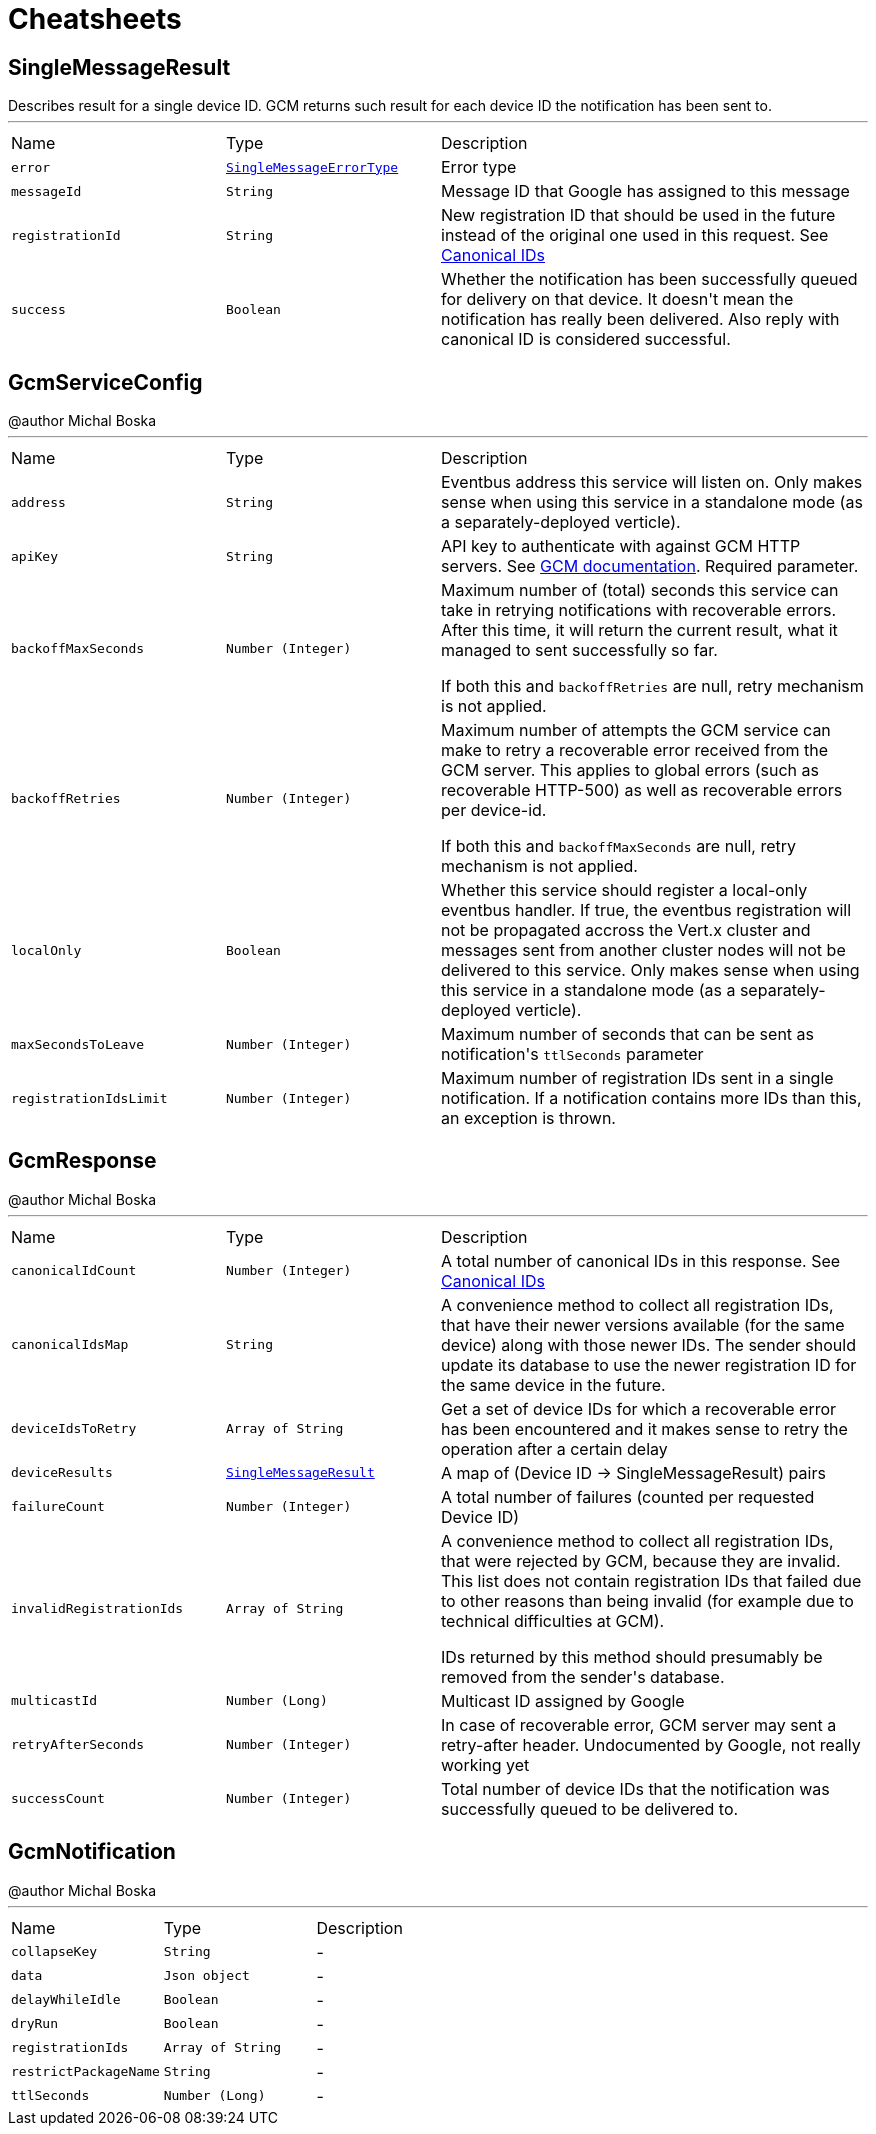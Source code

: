 = Cheatsheets

[[SingleMessageResult]]
== SingleMessageResult

++++
 Describes result for a single device ID. GCM returns such result for each device ID the notification has been sent to.
++++
'''

[cols=">25%,^25%,50%"]
[frame="topbot"]
|===
^|Name | Type ^| Description
|[[error]]`error`|`link:enums.html#SingleMessageErrorType[SingleMessageErrorType]`|
+++
Error type
+++
|[[messageId]]`messageId`|`String`|
+++
Message ID that Google has assigned to this message
+++
|[[registrationId]]`registrationId`|`String`|
+++
New registration ID that should be used in the future instead of the original one used in this request.
 See <a href="https://developers.google.com/cloud-messaging/registration#canonical-ids">Canonical IDs</a>
+++
|[[success]]`success`|`Boolean`|
+++
Whether the notification has been successfully queued for delivery on that device.
 It doesn't mean the notification has really been delivered.
 Also reply with canonical ID is considered successful.
+++
|===

[[GcmServiceConfig]]
== GcmServiceConfig

++++
 @author Michal Boska
++++
'''

[cols=">25%,^25%,50%"]
[frame="topbot"]
|===
^|Name | Type ^| Description
|[[address]]`address`|`String`|
+++
Eventbus address this service will listen on. Only makes sense when using this service in a standalone mode (as a separately-deployed verticle).
+++
|[[apiKey]]`apiKey`|`String`|
+++
API key to authenticate with against GCM HTTP servers. See <a href="https://developers.google.com/cloud-messaging/http#auth">GCM documentation</a>.
 Required parameter.
+++
|[[backoffMaxSeconds]]`backoffMaxSeconds`|`Number (Integer)`|
+++
Maximum number of (total) seconds this service can take in retrying notifications with recoverable errors.
 After this time, it will return the current result, what it managed to sent successfully so far.

 If both this and <code>backoffRetries</code> are null, retry mechanism is not applied.
+++
|[[backoffRetries]]`backoffRetries`|`Number (Integer)`|
+++
Maximum number of attempts the GCM service can make to retry a recoverable error received from the GCM server.
 This applies to global errors (such as recoverable HTTP-500) as well as recoverable errors per device-id.

 If both this and <code>backoffMaxSeconds</code> are null, retry mechanism is not applied.
+++
|[[localOnly]]`localOnly`|`Boolean`|
+++
Whether this service should register a local-only eventbus handler. If true, the eventbus registration will not be propagated accross the Vert.x cluster
 and messages sent from another cluster nodes will not be delivered to this service.
 Only makes sense when using this service in a standalone mode (as a separately-deployed verticle).
+++
|[[maxSecondsToLeave]]`maxSecondsToLeave`|`Number (Integer)`|
+++
Maximum number of seconds that can be sent as notification's <code>ttlSeconds</code> parameter
+++
|[[registrationIdsLimit]]`registrationIdsLimit`|`Number (Integer)`|
+++
Maximum number of registration IDs sent in a single notification. If a notification contains more IDs than this, an exception is thrown.
+++
|===

[[GcmResponse]]
== GcmResponse

++++
 @author Michal Boska
++++
'''

[cols=">25%,^25%,50%"]
[frame="topbot"]
|===
^|Name | Type ^| Description
|[[canonicalIdCount]]`canonicalIdCount`|`Number (Integer)`|
+++
A total number of canonical IDs in this response.
 See <a href="https://developers.google.com/cloud-messaging/registration#canonical-ids">Canonical IDs</a>
+++
|[[canonicalIdsMap]]`canonicalIdsMap`|`String`|
+++
A convenience method to collect all registration IDs, that have their newer versions available (for the same device) along with those newer IDs.
 The sender should update its database to use the newer registration ID for the same device in the future.
+++
|[[deviceIdsToRetry]]`deviceIdsToRetry`|`Array of String`|
+++
Get a set of device IDs for which a recoverable error has been encountered and it makes sense to retry the operation
 after a certain delay
+++
|[[deviceResults]]`deviceResults`|`link:dataobjects.html#SingleMessageResult[SingleMessageResult]`|
+++
A map of (Device ID -> SingleMessageResult) pairs
+++
|[[failureCount]]`failureCount`|`Number (Integer)`|
+++
A total number of failures (counted per requested Device ID)
+++
|[[invalidRegistrationIds]]`invalidRegistrationIds`|`Array of String`|
+++
A convenience method to collect all registration IDs, that were rejected by GCM, because they are invalid.
 This list does not contain registration IDs that failed due to other reasons than being invalid (for example due to technical difficulties at GCM).
 <p>
 IDs returned by this method should presumably be removed from the sender's database.
+++
|[[multicastId]]`multicastId`|`Number (Long)`|
+++
Multicast ID assigned by Google
+++
|[[retryAfterSeconds]]`retryAfterSeconds`|`Number (Integer)`|
+++
In case of recoverable error, GCM server may sent a retry-after header. Undocumented by Google, not really working yet
+++
|[[successCount]]`successCount`|`Number (Integer)`|
+++
Total number of device IDs that the notification was successfully queued to be delivered to.
+++
|===

[[GcmNotification]]
== GcmNotification

++++
 @author Michal Boska
++++
'''

[cols=">25%,^25%,50%"]
[frame="topbot"]
|===
^|Name | Type ^| Description
|[[collapseKey]]`collapseKey`|`String`|-
|[[data]]`data`|`Json object`|-
|[[delayWhileIdle]]`delayWhileIdle`|`Boolean`|-
|[[dryRun]]`dryRun`|`Boolean`|-
|[[registrationIds]]`registrationIds`|`Array of String`|-
|[[restrictPackageName]]`restrictPackageName`|`String`|-
|[[ttlSeconds]]`ttlSeconds`|`Number (Long)`|-
|===

